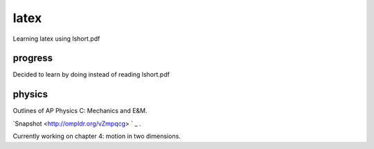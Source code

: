 =====
latex
=====

Learning latex using lshort.pdf

--------
progress
--------
Decided to learn by doing instead of reading lshort.pdf

-------
physics
-------
Outlines of AP Physics C: Mechanics and E&M.

`Snapshot <http://ompldr.org/vZmpqcg> ` _ .

Currently working on chapter 4: motion in two dimensions.
